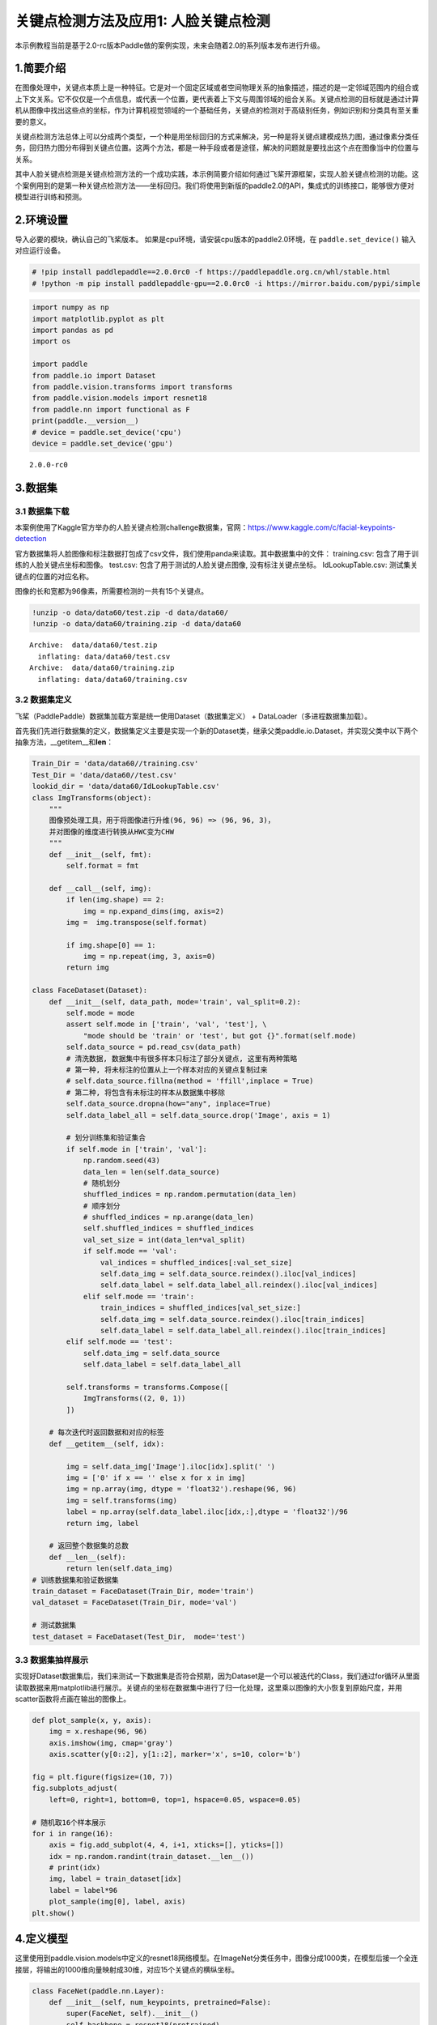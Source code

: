关键点检测方法及应用1: 人脸关键点检测
=====================================

本示例教程当前是基于2.0-rc版本Paddle做的案例实现，未来会随着2.0的系列版本发布进行升级。

1.简要介绍
----------

在图像处理中，关键点本质上是一种特征。它是对一个固定区域或者空间物理关系的抽象描述，描述的是一定邻域范围内的组合或上下文关系。它不仅仅是一个点信息，或代表一个位置，更代表着上下文与周围邻域的组合关系。关键点检测的目标就是通过计算机从图像中找出这些点的坐标，作为计算机视觉领域的一个基础任务，关键点的检测对于高级别任务，例如识别和分类具有至关重要的意义。

关键点检测方法总体上可以分成两个类型，一个种是用坐标回归的方式来解决，另一种是将关键点建模成热力图，通过像素分类任务，回归热力图分布得到关键点位置。这两个方法，都是一种手段或者是途径，解决的问题就是要找出这个点在图像当中的位置与关系。

其中人脸关键点检测是关键点检测方法的一个成功实践，本示例简要介绍如何通过飞桨开源框架，实现人脸关键点检测的功能。这个案例用到的是第一种关键点检测方法——坐标回归。我们将使用到新版的paddle2.0的API，集成式的训练接口，能够很方便对模型进行训练和预测。

2.环境设置
----------

导入必要的模块，确认自己的飞桨版本。
如果是cpu环境，请安装cpu版本的paddle2.0环境，在 ``paddle.set_device()``
输入对应运行设备。

.. code:: ipython3

    # !pip install paddlepaddle==2.0.0rc0 -f https://paddlepaddle.org.cn/whl/stable.html
    # !python -m pip install paddlepaddle-gpu==2.0.0rc0 -i https://mirror.baidu.com/pypi/simple

.. code:: ipython3

    import numpy as np
    import matplotlib.pyplot as plt
    import pandas as pd
    import os
    
    import paddle
    from paddle.io import Dataset
    from paddle.vision.transforms import transforms
    from paddle.vision.models import resnet18
    from paddle.nn import functional as F
    print(paddle.__version__)
    # device = paddle.set_device('cpu') 
    device = paddle.set_device('gpu') 


.. parsed-literal::

    2.0.0-rc0


3.数据集
--------

3.1 数据集下载
~~~~~~~~~~~~~~

本案例使用了Kaggle官方举办的人脸关键点检测challenge数据集，官网：\ https://www.kaggle.com/c/facial-keypoints-detection

官方数据集将人脸图像和标注数据打包成了csv文件，我们使用panda来读取。其中数据集中的文件：
training.csv: 包含了用于训练的人脸关键点坐标和图像。 test.csv:
包含了用于测试的人脸关键点图像, 没有标注关键点坐标。 IdLookupTable.csv:
测试集关键点的位置的对应名称。

图像的长和宽都为96像素，所需要检测的一共有15个关键点。

.. code:: ipython3

    !unzip -o data/data60/test.zip -d data/data60/
    !unzip -o data/data60/training.zip -d data/data60


.. parsed-literal::

    Archive:  data/data60/test.zip
      inflating: data/data60/test.csv    
    Archive:  data/data60/training.zip
      inflating: data/data60/training.csv  


3.2 数据集定义
~~~~~~~~~~~~~~

飞桨（PaddlePaddle）数据集加载方案是统一使用Dataset（数据集定义） +
DataLoader（多进程数据集加载）。

首先我们先进行数据集的定义，数据集定义主要是实现一个新的Dataset类，继承父类paddle.io.Dataset，并实现父类中以下两个抽象方法，__getitem__和\ **len**\ ：

.. code:: ipython3

    Train_Dir = 'data/data60//training.csv'
    Test_Dir = 'data/data60//test.csv'
    lookid_dir = 'data/data60/IdLookupTable.csv'
    class ImgTransforms(object):
        """
        图像预处理工具，用于将图像进行升维(96, 96) => (96, 96, 3)，
        并对图像的维度进行转换从HWC变为CHW
        """
        def __init__(self, fmt):
            self.format = fmt
    
        def __call__(self, img):
            if len(img.shape) == 2:
                img = np.expand_dims(img, axis=2)
            img =  img.transpose(self.format)
    
            if img.shape[0] == 1:
                img = np.repeat(img, 3, axis=0)
            return img
    
    class FaceDataset(Dataset):
        def __init__(self, data_path, mode='train', val_split=0.2):
            self.mode = mode
            assert self.mode in ['train', 'val', 'test'], \
                "mode should be 'train' or 'test', but got {}".format(self.mode)
            self.data_source = pd.read_csv(data_path)
            # 清洗数据, 数据集中有很多样本只标注了部分关键点, 这里有两种策略
            # 第一种, 将未标注的位置从上一个样本对应的关键点复制过来
            # self.data_source.fillna(method = 'ffill',inplace = True)
            # 第二种, 将包含有未标注的样本从数据集中移除
            self.data_source.dropna(how="any", inplace=True)  
            self.data_label_all = self.data_source.drop('Image', axis = 1)
            
            # 划分训练集和验证集合
            if self.mode in ['train', 'val']:
                np.random.seed(43)
                data_len = len(self.data_source)
                # 随机划分
                shuffled_indices = np.random.permutation(data_len)
                # 顺序划分
                # shuffled_indices = np.arange(data_len)
                self.shuffled_indices = shuffled_indices
                val_set_size = int(data_len*val_split)
                if self.mode == 'val':
                    val_indices = shuffled_indices[:val_set_size]
                    self.data_img = self.data_source.reindex().iloc[val_indices]
                    self.data_label = self.data_label_all.reindex().iloc[val_indices]
                elif self.mode == 'train':
                    train_indices = shuffled_indices[val_set_size:]
                    self.data_img = self.data_source.reindex().iloc[train_indices]
                    self.data_label = self.data_label_all.reindex().iloc[train_indices]
            elif self.mode == 'test':
                self.data_img = self.data_source
                self.data_label = self.data_label_all
    
            self.transforms = transforms.Compose([
                ImgTransforms((2, 0, 1))
            ])
    
        # 每次迭代时返回数据和对应的标签
        def __getitem__(self, idx):
    
            img = self.data_img['Image'].iloc[idx].split(' ')
            img = ['0' if x == '' else x for x in img]
            img = np.array(img, dtype = 'float32').reshape(96, 96)
            img = self.transforms(img)
            label = np.array(self.data_label.iloc[idx,:],dtype = 'float32')/96
            return img, label
    
        # 返回整个数据集的总数
        def __len__(self):
            return len(self.data_img)
    # 训练数据集和验证数据集
    train_dataset = FaceDataset(Train_Dir, mode='train')
    val_dataset = FaceDataset(Train_Dir, mode='val')
    
    # 测试数据集
    test_dataset = FaceDataset(Test_Dir,  mode='test')

3.3 数据集抽样展示
~~~~~~~~~~~~~~~~~~

实现好Dataset数据集后，我们来测试一下数据集是否符合预期，因为Dataset是一个可以被迭代的Class，我们通过for循环从里面读取数据来用matplotlib进行展示。关键点的坐标在数据集中进行了归一化处理，这里乘以图像的大小恢复到原始尺度，并用scatter函数将点画在输出的图像上。

.. code:: ipython3

    def plot_sample(x, y, axis):
        img = x.reshape(96, 96)
        axis.imshow(img, cmap='gray')
        axis.scatter(y[0::2], y[1::2], marker='x', s=10, color='b')
    
    fig = plt.figure(figsize=(10, 7))
    fig.subplots_adjust(
        left=0, right=1, bottom=0, top=1, hspace=0.05, wspace=0.05)
    
    # 随机取16个样本展示
    for i in range(16):
        axis = fig.add_subplot(4, 4, i+1, xticks=[], yticks=[])
        idx = np.random.randint(train_dataset.__len__())
        # print(idx)
        img, label = train_dataset[idx]
        label = label*96
        plot_sample(img[0], label, axis)
    plt.show()


.. image:: https://github.com/PaddlePaddle/FluidDoc/blob/develop/doc/paddle/tutorial/cv_case/landmark_detection/1_facial_landmark_files/1_facial_landmark_01.png


4.定义模型
----------

这里使用到paddle.vision.models中定义的resnet18网络模型。在ImageNet分类任务中，图像分成1000类，在模型后接一个全连接层，将输出的1000维向量映射成30维，对应15个关键点的横纵坐标。

.. code:: ipython3

    class FaceNet(paddle.nn.Layer):
        def __init__(self, num_keypoints, pretrained=False):
            super(FaceNet, self).__init__()
            self.backbone = resnet18(pretrained)
            self.outLayer1 = paddle.nn.Sequential(
                paddle.nn.Linear(1000, 512),
                paddle.nn.ReLU(),
                paddle.nn.Dropout(0.1))
            self.outLayer2 = paddle.nn.Linear(512, num_keypoints*2)
        def forward(self, inputs):
            out = self.backbone(inputs)
            out = self.outLayer1(out)
            out = self.outLayer2(out)
            return out

4.1 模型可视化
~~~~~~~~~~~~~~

调用飞桨提供的summary接口对组建好的模型进行可视化，方便进行模型结构和参数信息的查看和确认。

.. code:: ipython3

    from paddle.static import InputSpec
    
    paddle.disable_static()
    num_keypoints = 15
    model = paddle.Model(FaceNet(num_keypoints))
    model.summary((1,3, 96, 96))


.. parsed-literal::

    -------------------------------------------------------------------------------
       Layer (type)         Input Shape          Output Shape         Param #    
    ===============================================================================
        Conv2D-121        [[1, 3, 96, 96]]     [1, 64, 48, 48]         9,408     
      BatchNorm2D-121    [[1, 64, 48, 48]]     [1, 64, 48, 48]          256      
          ReLU-61        [[1, 64, 48, 48]]     [1, 64, 48, 48]           0       
        MaxPool2D-7      [[1, 64, 48, 48]]     [1, 64, 24, 24]           0       
        Conv2D-122       [[1, 64, 24, 24]]     [1, 64, 24, 24]        36,864     
      BatchNorm2D-122    [[1, 64, 24, 24]]     [1, 64, 24, 24]          256      
          ReLU-62        [[1, 64, 24, 24]]     [1, 64, 24, 24]           0       
        Conv2D-123       [[1, 64, 24, 24]]     [1, 64, 24, 24]        36,864     
      BatchNorm2D-123    [[1, 64, 24, 24]]     [1, 64, 24, 24]          256      
       BasicBlock-49     [[1, 64, 24, 24]]     [1, 64, 24, 24]           0       
        Conv2D-124       [[1, 64, 24, 24]]     [1, 64, 24, 24]        36,864     
      BatchNorm2D-124    [[1, 64, 24, 24]]     [1, 64, 24, 24]          256      
          ReLU-63        [[1, 64, 24, 24]]     [1, 64, 24, 24]           0       
        Conv2D-125       [[1, 64, 24, 24]]     [1, 64, 24, 24]        36,864     
      BatchNorm2D-125    [[1, 64, 24, 24]]     [1, 64, 24, 24]          256      
       BasicBlock-50     [[1, 64, 24, 24]]     [1, 64, 24, 24]           0       
        Conv2D-127       [[1, 64, 24, 24]]     [1, 128, 12, 12]       73,728     
      BatchNorm2D-127    [[1, 128, 12, 12]]    [1, 128, 12, 12]         512      
          ReLU-64        [[1, 128, 12, 12]]    [1, 128, 12, 12]          0       
        Conv2D-128       [[1, 128, 12, 12]]    [1, 128, 12, 12]       147,456    
      BatchNorm2D-128    [[1, 128, 12, 12]]    [1, 128, 12, 12]         512      
        Conv2D-126       [[1, 64, 24, 24]]     [1, 128, 12, 12]        8,192     
      BatchNorm2D-126    [[1, 128, 12, 12]]    [1, 128, 12, 12]         512      
       BasicBlock-51     [[1, 64, 24, 24]]     [1, 128, 12, 12]          0       
        Conv2D-129       [[1, 128, 12, 12]]    [1, 128, 12, 12]       147,456    
      BatchNorm2D-129    [[1, 128, 12, 12]]    [1, 128, 12, 12]         512      
          ReLU-65        [[1, 128, 12, 12]]    [1, 128, 12, 12]          0       
        Conv2D-130       [[1, 128, 12, 12]]    [1, 128, 12, 12]       147,456    
      BatchNorm2D-130    [[1, 128, 12, 12]]    [1, 128, 12, 12]         512      
       BasicBlock-52     [[1, 128, 12, 12]]    [1, 128, 12, 12]          0       
        Conv2D-132       [[1, 128, 12, 12]]     [1, 256, 6, 6]        294,912    
      BatchNorm2D-132     [[1, 256, 6, 6]]      [1, 256, 6, 6]         1,024     
          ReLU-66         [[1, 256, 6, 6]]      [1, 256, 6, 6]           0       
        Conv2D-133        [[1, 256, 6, 6]]      [1, 256, 6, 6]        589,824    
      BatchNorm2D-133     [[1, 256, 6, 6]]      [1, 256, 6, 6]         1,024     
        Conv2D-131       [[1, 128, 12, 12]]     [1, 256, 6, 6]        32,768     
      BatchNorm2D-131     [[1, 256, 6, 6]]      [1, 256, 6, 6]         1,024     
       BasicBlock-53     [[1, 128, 12, 12]]     [1, 256, 6, 6]           0       
        Conv2D-134        [[1, 256, 6, 6]]      [1, 256, 6, 6]        589,824    
      BatchNorm2D-134     [[1, 256, 6, 6]]      [1, 256, 6, 6]         1,024     
          ReLU-67         [[1, 256, 6, 6]]      [1, 256, 6, 6]           0       
        Conv2D-135        [[1, 256, 6, 6]]      [1, 256, 6, 6]        589,824    
      BatchNorm2D-135     [[1, 256, 6, 6]]      [1, 256, 6, 6]         1,024     
       BasicBlock-54      [[1, 256, 6, 6]]      [1, 256, 6, 6]           0       
        Conv2D-137        [[1, 256, 6, 6]]      [1, 512, 3, 3]       1,179,648   
      BatchNorm2D-137     [[1, 512, 3, 3]]      [1, 512, 3, 3]         2,048     
          ReLU-68         [[1, 512, 3, 3]]      [1, 512, 3, 3]           0       
        Conv2D-138        [[1, 512, 3, 3]]      [1, 512, 3, 3]       2,359,296   
      BatchNorm2D-138     [[1, 512, 3, 3]]      [1, 512, 3, 3]         2,048     
        Conv2D-136        [[1, 256, 6, 6]]      [1, 512, 3, 3]        131,072    
      BatchNorm2D-136     [[1, 512, 3, 3]]      [1, 512, 3, 3]         2,048     
       BasicBlock-55      [[1, 256, 6, 6]]      [1, 512, 3, 3]           0       
        Conv2D-139        [[1, 512, 3, 3]]      [1, 512, 3, 3]       2,359,296   
      BatchNorm2D-139     [[1, 512, 3, 3]]      [1, 512, 3, 3]         2,048     
          ReLU-69         [[1, 512, 3, 3]]      [1, 512, 3, 3]           0       
        Conv2D-140        [[1, 512, 3, 3]]      [1, 512, 3, 3]       2,359,296   
      BatchNorm2D-140     [[1, 512, 3, 3]]      [1, 512, 3, 3]         2,048     
       BasicBlock-56      [[1, 512, 3, 3]]      [1, 512, 3, 3]           0       
    AdaptiveAvgPool2D-7   [[1, 512, 3, 3]]      [1, 512, 1, 1]           0       
         Linear-19           [[1, 512]]           [1, 1000]           513,000    
         ResNet-7         [[1, 3, 96, 96]]        [1, 1000]              0       
         Linear-20          [[1, 1000]]            [1, 512]           512,512    
          ReLU-70            [[1, 512]]            [1, 512]              0       
         Dropout-7           [[1, 512]]            [1, 512]              0       
         Linear-21           [[1, 512]]            [1, 30]            15,390     
    ===============================================================================
    Total params: 12,227,014
    Trainable params: 12,207,814
    Non-trainable params: 19,200
    -------------------------------------------------------------------------------
    Input size (MB): 0.11
    Forward/backward pass size (MB): 10.51
    Params size (MB): 46.64
    Estimated Total Size (MB): 57.26
    -------------------------------------------------------------------------------
    




.. parsed-literal::

    {'total_params': 12227014, 'trainable_params': 12207814}



5. 训练模型
-----------

在这个任务是对坐标进行回归，我们使用均方误差（Mean Square error
）损失函数\ ``paddle.nn.MSELoss()``\ 来做计算，飞桨2.0中，在nn下将损失函数封装成可调用类。我们这里使用paddle.Model相关的API直接进行训练，只需要定义好数据集、网络模型和损失函数即可。

5.1 启动模型训练
----------------

使用模型代码进行Model实例生成，使用prepare接口定义优化器、损失函数和评价指标等信息，用于后续训练使用。在所有初步配置完成后，调用fit接口开启训练执行过程，调用fit时只需要将前面定义好的训练数据集、测试数据集、训练轮次（Epoch）和批次大小（batch_size）配置好即可。

.. code:: ipython3

    model = paddle.Model(FaceNet(num_keypoints=15))
    optim = paddle.optimizer.Adam(learning_rate=1e-3,
        parameters=model.parameters())
    model.prepare(optim, paddle.nn.MSELoss())
    model.fit(train_dataset, val_dataset, epochs=60, batch_size=256)



.. parsed-literal::

    Epoch 1/60
    step 7/7 - loss: 0.0935 - 580ms/step
    Eval begin...
    step 2/2 - loss: 1.0652 - 487ms/step
    Eval samples: 428
    ...
    Eval samples: 428
    Epoch 60/60
    step 7/7 - loss: 0.0037 - 582ms/step
    Eval begin...
    step 2/2 - loss: 0.0012 - 485ms/step
    Eval samples: 428


6. 模型预测
-----------

为了更好的观察预测结果，我们分别可视化验证集结果与标注点的对比，和在未标注的测试集的预测结果。
### 6.1 验证集结果可视化 红色的关键点为网络预测的结果，
绿色的关键点为标注的groundtrue。

.. code:: ipython3

    result = model.predict(val_dataset, batch_size=1)


.. parsed-literal::

    Predict begin...
    step 428/428 [==============================] - 15ms/step         
    Predict samples: 428


.. code:: ipython3

    def plot_sample(x, y, axis, gt=[]):
        img = x.reshape(96, 96)
        axis.imshow(img, cmap='gray')
        axis.scatter(y[0::2], y[1::2], marker='x', s=10, color='r')
        if gt!=[]:
            axis.scatter(gt[0::2], gt[1::2], marker='x', s=10, color='lime')
    
    
    fig = plt.figure(figsize=(10, 7))
    fig.subplots_adjust(
        left=0, right=1, bottom=0, top=1, hspace=0.05, wspace=0.05)
    
    for i in range(16):
        axis = fig.add_subplot(4, 4, i+1, xticks=[], yticks=[])
        idx = np.random.randint(val_dataset.__len__())
        img, gt_label = val_dataset[idx]
        gt_label = gt_label*96
        label_pred = result[0][idx].reshape(-1)
        label_pred = label_pred*96
        plot_sample(img[0], label_pred, axis, gt_label)
    plt.show()


.. image:: https://github.com/PaddlePaddle/FluidDoc/blob/develop/doc/paddle/tutorial/cv_case/landmark_detection/1_facial_landmark_files/1_facial_landmark_02.png


6.2 测试集结果可视化
~~~~~~~~~~~~~~~~~~~~

.. code:: ipython3

    result = model.predict(test_dataset, batch_size=1)


.. parsed-literal::

    Predict begin...
    step 1783/1783 [==============================] - 15ms/step        
    Predict samples: 1783


.. code:: ipython3

    fig = plt.figure(figsize=(10, 7))
    fig.subplots_adjust(
        left=0, right=1, bottom=0, top=1, hspace=0.05, wspace=0.05)
    
    for i in range(16):
        axis = fig.add_subplot(4, 4, i+1, xticks=[], yticks=[])
        idx = np.random.randint(test_dataset.__len__())
        img, _ = test_dataset[idx]
        label_pred = result[0][idx].reshape(-1)
        label_pred = label_pred*96
        plot_sample(img[0], label_pred, axis)
    plt.show()



.. image:: https://github.com/PaddlePaddle/FluidDoc/blob/develop/doc/paddle/tutorial/cv_case/landmark_detection/1_facial_landmark_files/1_facial_landmark_03.png

